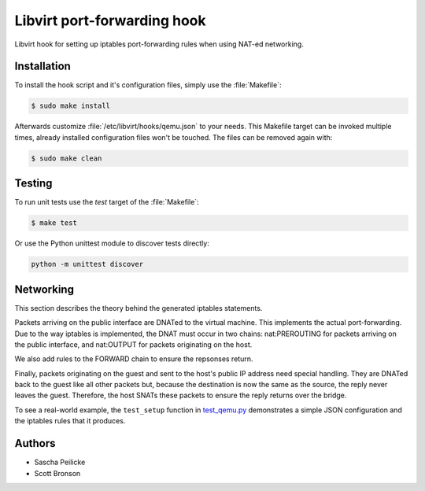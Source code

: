 Libvirt port-forwarding hook
============================

Libvirt hook for setting up iptables port-forwarding rules when using NAT-ed
networking.


Installation
------------

To install the hook script and it's configuration files, simply use the
:file:`Makefile`:

.. code-block:: bash

    $ sudo make install

Afterwards customize :file:`/etc/libvirt/hooks/qemu.json` to your needs.
This Makefile target can be invoked multiple times, already installed
configuration files won't be touched. The files can be removed again with:

.. code-block:: bash

    $ sudo make clean


Testing
-------

To run unit tests use the *test* target of the :file:`Makefile`:

.. code-block:: bash

    $ make test

Or use the Python unittest module to discover tests directly:

.. code-block:: python

    python -m unittest discover


Networking
----------

This section describes the theory behind the generated iptables statements.

Packets arriving on the public interface are DNATed to the virtual machine.
This implements the actual port-forwarding.  Due to the way iptables is
implemented, the DNAT must occur in two chains: nat:PREROUTING for packets
arriving on the public interface, and nat:OUTPUT for packets originating on
the host.

We also add rules to the FORWARD chain to ensure the repsonses return.

Finally, packets originating on the guest and sent to the host's public IP
address need special handling.  They are DNATed back to the guest like all
other packets but, because the destination is now the same as the source,
the reply never leaves the guest.  Therefore, the host SNATs these packets
to ensure the reply returns over the bridge.

To see a real-world example, the ``test_setup`` function in test_qemu.py_
demonstrates a simple JSON configuration and the iptables rules that it produces.

.. _test_qemu.py: test_qemu.py


Authors
-------

- Sascha Peilicke
- Scott Bronson
